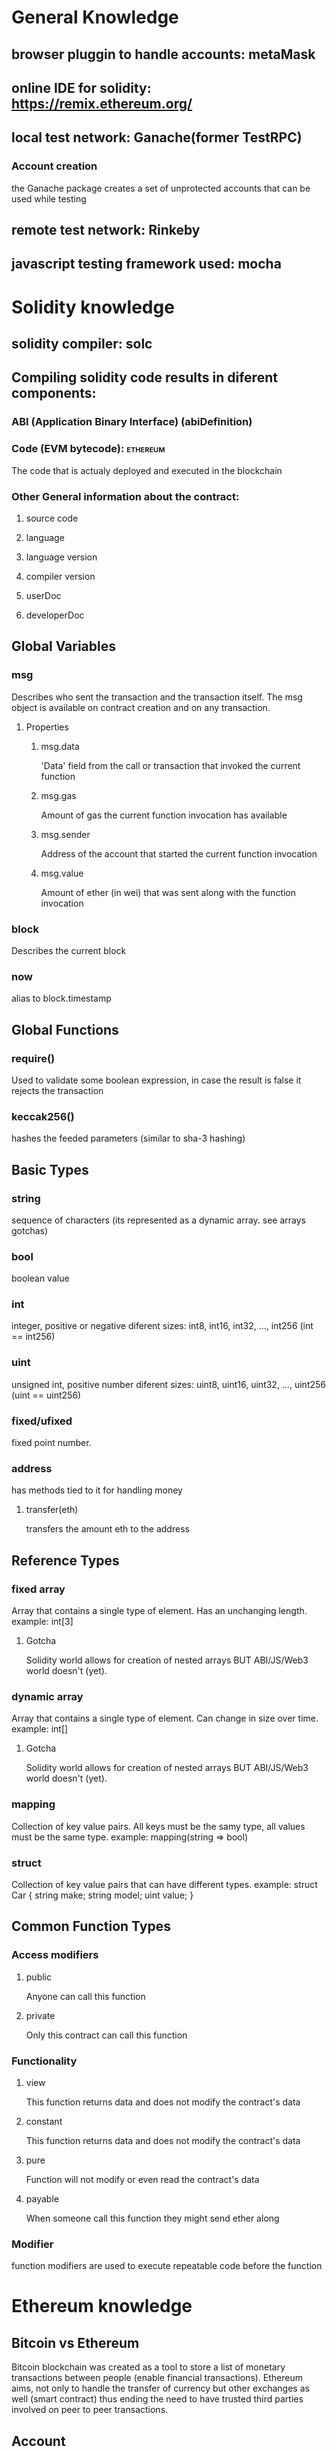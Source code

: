 * General Knowledge

** browser pluggin to handle accounts: metaMask

** online IDE for solidity: https://remix.ethereum.org/
** local test network: Ganache(former TestRPC)
*** Account creation
    the Ganache package creates a set of unprotected
    accounts that can be used while testing

** remote test network: Rinkeby

** javascript testing framework used: mocha


* Solidity knowledge
** solidity compiler: solc

** Compiling solidity code results in diferent components:
*** ABI (Application Binary Interface) (abiDefinition)

*** Code (EVM bytecode):                                           :ethereum:
    The code that is actualy deployed and executed in the blockchain

*** Other General information about the contract:
**** source code
**** language
**** language version
**** compiler version
**** userDoc
**** developerDoc
** Global Variables
*** msg
    Describes who sent the transaction and the transaction itself.
    The msg object is available on contract creation and on any transaction.
**** Properties
***** msg.data
      'Data' field from the call or transaction that invoked the current function
***** msg.gas
      Amount of gas the current function invocation has available
***** msg.sender
      Address of the account that started the current function invocation
***** msg.value
      Amount of ether (in wei) that was sent along with the function invocation
*** block
    Describes the current block
*** now
    alias to block.timestamp

** Global Functions
*** require()
    Used to validate some boolean expression, in case the result is false
    it rejects the transaction
*** keccak256()
    hashes the feeded parameters (similar to sha-3 hashing)
** Basic Types
*** string
    sequence of characters
    (its represented as a dynamic array. see arrays gotchas)
*** bool
    boolean value
*** int
    integer, positive or negative
    diferent sizes: int8, int16, int32, ..., int256 (int == int256)
*** uint
    unsigned int, positive number
    diferent sizes: uint8, uint16, uint32, ..., uint256 (uint == uint256)
*** fixed/ufixed
    fixed point number.
*** address
    has methods tied to it for handling money
**** transfer(eth)
     transfers the amount eth to the address
** Reference Types
*** fixed array
    Array that contains a single type of element. Has an unchanging length.
    example: int[3]
**** Gotcha
     Solidity world allows for creation of nested arrays BUT ABI/JS/Web3
     world doesn't (yet).
*** dynamic array
    Array that contains a single type of element. Can change in size over time.
    example: int[]
**** Gotcha
     Solidity world allows for creation of nested arrays BUT ABI/JS/Web3
     world doesn't (yet).
*** mapping
    Collection of key value pairs. All keys must be the samy type, all values
    must be the same type.
    example: mapping(string => bool)
*** struct
    Collection of key value pairs that can have different types.
    example: struct Car { string make; string model; uint value; }
** Common Function Types
*** Access modifiers
**** public
     Anyone can call this function
**** private
     Only this contract can call this function
*** Functionality
**** view
     This function returns data and does not modify the contract's data
**** constant
     This function returns data and does not modify the contract's data
**** pure
     Function will not modify or even read the contract's data
**** payable
     When someone call this function they might send ether along
*** Modifier
    function modifiers are used to execute repeatable code before the function



* Ethereum knowledge

** Bitcoin vs Ethereum
   Bitcoin blockchain was created as a tool to store a list of monetary
   transactions between people (enable financial transactions).
   Ethereum aims, not only to handle the transfer of currency but other
   exchanges as well (smart contract) thus ending the need to have trusted
   third parties involved on peer to peer transactions.

** Account
   In the world of ethereum an account lives in a separate world from the
   networks, that means that each network can be tied to the account address
   but the balance is not shared between networks.

*** Two types of accounts
**** Externally owner
     controlled by private keys

**** contract accounts
     controlled by their contract code


** Node:
   A node is a machine running an ethereum client
*** Light client
    keeps a shallow-copy of the blockchain
    can verify the executiuon of a transaction

*** Full Node
    fully enforces the consensus rules.
    Validate the nodes and transactions and relay the information to the other
    nodes (using the gossip protocol)


** Network:
   Networks are formed by one or more nodes

*** Main
    Where the production aplications are deployed and ether coins actualy have
    value.

*** Test
    Test networks can be public (Rinkeby, Ropsten, Kovan, etc...) or
    private/local (ganache) and are used to test contracts before production,
    ether as no value on these networks an can be requested as needed.

*** Private / Local
    Restricted to a set of users

** Transaction
   A transaction is used to refer to the signed data package that stores a
   message to be sent from an externally owned account.
*** Transactions contain:
**** recipient
**** sender
**** amount to transfer from sender to recipient
**** data (optional)
     a contract can access to retrieve needed information
**** startgas
     represents the maximum number of computational steps the transaction
     execution is allowed to take
**** gasprice
     represents the fee the sender pays per computational step

*** Life cycle
**** 1) Create transaction
**** 2) Sign transaction
**** 3) Validate private key (local node)
**** 4) Broadcast to the network
**** 5) Miner node accepts the transaction
**** 6) Miner node finds a valid block and broadcasts to the network
**** 7) Local node receives/syncs the new block


** Message
   Messages are used for contracts to comunicate with each other.
   Exist only in the Ethereum execution environment.
*** messages contain:
**** sender
**** recipient
**** amount of ether transfered alongside the message
**** data (optional)
**** startgas

** Blocks
   Ethereum blocks contain a copy of both the transaction list and the most
   recent state. Aside from that, two other values, the block number and the
   difficulty are also stored in the block.

** Where the code is executed
   The process of executing contract code is part of the block validation
   algorithm.

** Contract deployment
   The bytecode resulting from the compilation of solidity code
   can be deployed to the blockchain as a smartcontract.

   In order to deploy a contract we can run our own node to get
   access to the network or use a service like infura (infura.io).


* Blockchain knowledge

** TODO Miner

** TODO Network

** TODO Node

** TODO Consensus


* Cryptocurrency knowledge


* FrontEnd knowledge

** Gotchas
*** MetaMask
    When using metaMask pluggin, web3 with the selected (in the pluggin)
    network provider is automaticaly injected into every page you visit.

    When we are using our own instance of Web3, we still want to use the
    metamask provider (it's where the information of our account is stored),
    for that we have to highjack the provider ft arom metamask instace of web3.
    (const web3 = new Web3(window.web3.currentProvider)

* Glossary
** ABI:
   The interface between contracts in the ethereum ecosystem,
   both from the outside and contract-to-contract interaction

** Web3:
   Library to get programatic access to a deployed contract.
   Interacts with a provider, wich in turn interacts with a network
*** Web3 0.x.x <- more primitive interface, only callbacks for async code
*** Web3 1.x.x <- support for promises + async/await

** EVM (Ethereum Virtual Machine):
   Is the runtime environment for smart contracts in Ethereum.
   It is the fundamental consensus mechanism for Ethereum.

** Provider:
   The communication layer with the blockchain.
   Instructs web3 about the network it is connected to as well
   as what accounts it is connected to.

*** WebsocketProvider

*** HttpProvider

*** IpcProvider

** Smart Contract:
   A computer protocol intended to digitally facilitate, verify
   or enforce the negotiation or performance of an arrangement
   between two or more parties

   In ethereum, contracts should not be seen as somethig that should be
   "fulfilled" or "complied with"; rather, they are more like "autonumous
   agents" that live inside the Ethereum execution environment.

** mnemonic
   Mnemonic is a passphrase from wich multiple account addresses can be
   generated. It is used as a human friendly way to memorize and recover
   the address of your accounts


** gas
   The term as represents the fee the sender of a transaction has to pay
   in order for it to be executed.

** Hash
   An hash function consists on a function that can be used to map data of
   arbitrary size to data of fixed size.

*** Main properties

**** Deterministic
     same input produces same output

**** Easy to verify output
     It is easy to have the input and verify the output

**** Hard to guess input
     It is hard to have the output and discover the input



* External links

** Ethereum for Web Developers: https://medium.com/@mvmurthy/ethereum-for-web-developers-890be23d1d0c
** Life Cycle of an Ethereum Transaction: https://medium.com/blockchannel/life-cycle-of-an-ethereum-transaction-e5c66bae0f6e
** Blockchain Demo: https://anders.com/blockchain/blockchain.html
